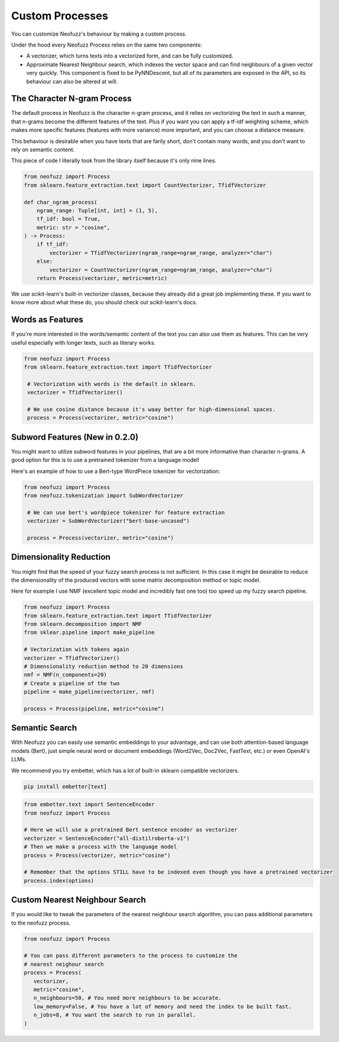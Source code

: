 Custom Processes
================

You can customize Neofuzz's behaviour by making a custom process.

Under the hood every Neofuzz Process relies on the same two components:

* A vectorizer, which turns texts into a vectorized form, and can be fully customized.
* Approximate Nearest Neighbour search, which indexes the vector space and can find neighbours of a given vector very quickly. This component is fixed to be PyNNDescent, but all of its parameters are exposed in the API, so its behaviour can also be altered at will.

The Character N-gram Process
^^^^^^^^^^^^^^^^^^^^^^^^^^^^

The default process in Neofuzz is the character n-gram process, and it relies on vectorizing the text in such a manner,
that n-grams become the different features of the text. Plus if you want you can apply a tf-idf weighting scheme, which
makes more specific features (features with more variance) more important, and you can choose a distance measure.

This behaviour is desirable when you have texts that are farily short, don't contain many words, and you
don't want to rely on semantic content.

This piece of code I literally took from the library itself because it's only nine lines.

.. code-block:: python

  from neofuzz import Process
  from sklearn.feature_extraction.text import CountVectorizer, TfidfVectorizer

  def char_ngram_process(
      ngram_range: Tuple[int, int] = (1, 5),
      tf_idf: bool = True,
      metric: str = "cosine",
  ) -> Process:
      if tf_idf:
          vectorizer = TfidfVectorizer(ngram_range=ngram_range, analyzer="char")
      else:
          vectorizer = CountVectorizer(ngram_range=ngram_range, analyzer="char")
      return Process(vectorizer, metric=metric)

We use scikit-learn's built-in vectorizer classes, because they already did a great job implementing these.
If you want to know more about what these do, you should check out scikit-learn's docs.

Words as Features
^^^^^^^^^^^^^^^^^

If you're more interested in the words/semantic content of the text you can also use them as features.
This can be very useful especially with longer texts, such as literary works.

.. code-block:: python

  from neofuzz import Process
  from sklearn.feature_extraction.text import TfidfVectorizer

   # Vectorization with words is the default in sklearn.
   vectorizer = TfidfVectorizer()

   # We use cosine distance because it's waay better for high-dimensional spaces.
   process = Process(vectorizer, metric="cosine")


Subword Features (New in 0.2.0)
^^^^^^^^^^^^^^^^^^^^^^^^^^^^^^^

You might want to utilize subword features in your pipelines, that are a bit more informative than character n-grams.
A good option for this is to use a pretrained tokenizer from a language model!

Here's an example of how to use a Bert-type WordPiece tokenizer for vectorization:

.. code-block:: python

  from neofuzz import Process
  from neofuzz.tokenization import SubWordVectorizer

   # We can use bert's wordpiece tokenizer for feature extraction
   vectorizer = SubWordVectorizer("bert-base-uncased")

   process = Process(vectorizer, metric="cosine")


Dimensionality Reduction
^^^^^^^^^^^^^^^^^^^^^^^^

You might find that the speed of your fuzzy search process is not sufficient. In this case it might be desirable to
reduce the dimensionality of the produced vectors with some matrix decomposition method or topic model.

Here for example I use NMF (excellent topic model and incredibly fast one too) too speed up my fuzzy search pipeline.

.. code-block:: python

   from neofuzz import Process
   from sklearn.feature_extraction.text import TfidfVectorizer
   from sklearn.decomposition import NMF
   from sklear.pipeline import make_pipeline

   # Vectorization with tokens again
   vectorizer = TfidfVectorizer()
   # Dimensionality reduction method to 20 dimensions
   nmf = NMF(n_components=20)
   # Create a pipeline of the two
   pipeline = make_pipeline(vectorizer, nmf)

   process = Process(pipeline, metric="cosine")

Semantic Search
^^^^^^^^^^^^^^^

With Neofuzz you can easily use semantic embeddings to your advantage, and can use both attention-based language models (Bert),
just simple neural word or document embeddings (Word2Vec, Doc2Vec, FastText, etc.) or even OpenAI's LLMs.

We recommend you try embetter, which has a lot of built-in sklearn compatible vectorizers.

.. code-block:: bash

   pip install embetter[text]

.. code-block:: python

   from embetter.text import SentenceEncoder
   from neofuzz import Process

   # Here we will use a pretrained Bert sentence encoder as vectorizer
   vectorizer = SentenceEncoder("all-distilroberta-v1")
   # Then we make a process with the language model
   process = Process(vectorizer, metric="cosine")

   # Remember that the options STILL have to be indexed even though you have a pretrained vectorizer
   process.index(options)

Custom Nearest Neighbour Search
^^^^^^^^^^^^^^^^^^^^^^^^^^^^^^^

If you would like to tweak the parameters of the nearest neighbour search algorithm, you can pass additional parameters to the neofuzz process.

.. code-block:: python

   from neofuzz import Process

   # You can pass different parameters to the process to customize the
   # nearest neighour search
   process = Process(
      vectorizer, 
      metric="cosine",
      n_neighbours=50, # You need more neighbours to be accurate.
      low_memory=False, # You have a lot of memory and need the index to be built fast.
      n_jobs=8, # You want the search to run in parallel.
   )
